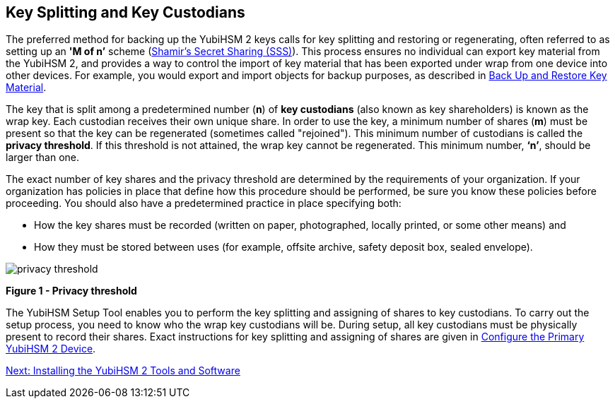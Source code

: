 == Key Splitting and Key Custodians

The preferred method for backing up the YubiHSM 2 keys calls for key splitting and restoring or regenerating, often referred to as setting up an **'M of n’** scheme (https://cs.jhu.edu/~sdoshi/crypto/papers/shamirturing.pdf[Shamir’s Secret Sharing (SSS)]). This process ensures no individual can export key material from the YubiHSM 2, and provides a way to control the import of key material that has been exported under wrap from one device into other devices. For example, you would export and import objects for backup purposes, as described in link:Back_Up_and_Restore_Key_Material.adoc[Back Up and Restore Key Material].

The key that is split among a predetermined number (**n**) of **key custodians** (also known as key shareholders) is known as the wrap key. Each custodian receives their own unique share. In order to use the key, a minimum number of shares (**m**) must be present so that the key can be regenerated (sometimes called "rejoined"). This minimum number of custodians is called the **privacy threshold**. If this threshold is not attained, the wrap key cannot be regenerated. This minimum number, **‘n’**, should be larger than one.

The exact number of key shares and the privacy threshold are determined by the requirements of your organization. If your organization has policies in place that define how this procedure should be performed, be sure you know these policies before proceeding. You should also have a predetermined practice in place specifying both:

* How the key shares must be recorded (written on paper, photographed, locally printed, or some other means) and
* How they must be stored between uses (for example, offsite archive, safety deposit box, sealed envelope).


image::privacy-threshold.png[]

**Figure 1 - Privacy threshold**

The YubiHSM Setup Tool enables you to perform the key splitting and assigning of shares to key custodians. To carry out the setup process, you need to know who the wrap key custodians will be. During setup, all key custodians must be physically present to record their shares. Exact instructions for key splitting and assigning of shares are given in link:Configure_the_Primary_YubiHSM_2_Device.adoc[Configure the Primary YubiHSM 2 Device].


link:Installing_the_YubiHSM_2_Tools_and_Software.adoc[Next: Installing the YubiHSM 2 Tools and Software]
